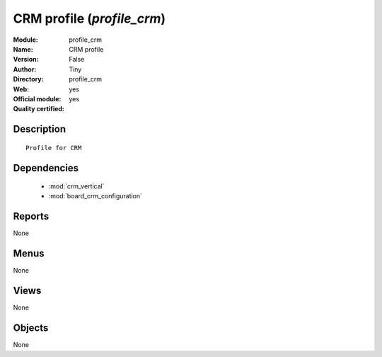 
.. module:: profile_crm
    :synopsis: CRM profile (Official, Quality Certified)
    :noindex:
.. 

.. raw:: html

    <link rel="stylesheet" href="../_static/hide_objects_in_sidebar.css" type="text/css" />

CRM profile (*profile_crm*)
===========================
:Module: profile_crm
:Name: CRM profile
:Version: False
:Author: Tiny
:Directory: profile_crm
:Web: 
:Official module: yes
:Quality certified: yes

Description
-----------

::

  Profile for CRM

Dependencies
------------

 * :mod:`crm_vertical`
 * :mod:`board_crm_configuration`

Reports
-------

None


Menus
-------


None


Views
-----


None



Objects
-------

None
